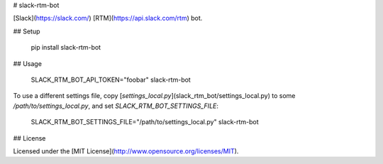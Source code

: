 # slack-rtm-bot

[Slack](https://slack.com/) [RTM](https://api.slack.com/rtm) bot.

## Setup

    pip install slack-rtm-bot

## Usage

    SLACK_RTM_BOT_API_TOKEN="foobar" slack-rtm-bot

To use a different settings file, copy
[`settings_local.py`](slack_rtm_bot/settings_local.py) to some
`/path/to/settings_local.py`, and set `SLACK_RTM_BOT_SETTINGS_FILE`:

    SLACK_RTM_BOT_SETTINGS_FILE="/path/to/settings_local.py" slack-rtm-bot

## License

Licensed under the [MIT License](http://www.opensource.org/licenses/MIT).


